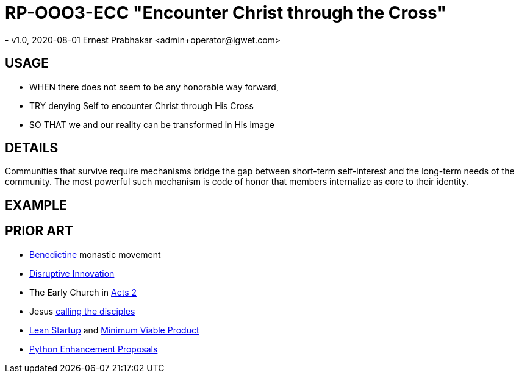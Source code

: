 = RP-OOO3-ECC "Encounter Christ through the Cross"
- v1.0, 2020-08-01 Ernest Prabhakar <admin+operator@igwet.com>

== USAGE

- WHEN there does not seem to be any honorable way forward,
- TRY denying Self to encounter Christ through His Cross
- SO THAT we and our reality can be transformed in His image

== DETAILS

Communities that survive require mechanisms bridge the gap between short-term self-interest and the long-term needs of the community. The most powerful such mechanism is code of honor that members internalize as core to their identity.


== EXAMPLE


== PRIOR ART
- https://en.wikipedia.org/wiki/Benedictines[Benedictine] monastic movement
- https://en.wikipedia.org/wiki/Disruptive_innovation[Disruptive Innovation]
- The Early Church in https://www.biblegateway.com/passage/?search=Acts+2%3A40-47&version=NIV[Acts 2]
- Jesus https://en.wikipedia.org/wiki/Calling_of_the_disciples[calling the disciples]
- http://theleanstartup.com/principles[Lean Startup] and https://medium.com/west-stringfellow/go-to-market-the-lean-startup-mvps-and-product-market-fit-a0d61574dde9[Minimum Viable Product]
- https://www.python.org/dev/peps/pep-0001/[Python Enhancement Proposals]
